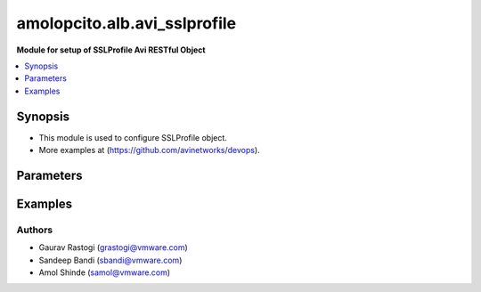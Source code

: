 .. vmware.alb.avi_sslprofile:


*****************************
amolopcito.alb.avi_sslprofile
*****************************

**Module for setup of SSLProfile Avi RESTful Object**


.. contents::
   :local:
   :depth: 1


Synopsis
--------
- This module is used to configure SSLProfile object.
- More examples at (https://github.com/avinetworks/devops).


Parameters
----------

.. raw:: html

    <table  border=0 cellpadding=0 class="documentation-table">
        <tr>
            <th colspan="2">Parameter</th>
            <th>Choices/<font color="blue">Defaults</font></th>
            <th width="100%">Comments</th>
        </tr>
        <tr>
            <td colspan="2">
                <div class="ansibleOptionAnchor" id="parameter-"></div>
                <b>state</b>
                <a class="ansibleOptionLink" href="#parameter-" title="Permalink to this option"></a>
                <div style="font-size: small">
                    <span style="color: purple">str</span>
                </div>
            </td>
            <td>
                <ul style="margin: 0; padding: 0">
                    <li>absent</li>
                    <li><div style="color: blue"><b>present</b>&nbsp;&larr;</div></li>
                </ul>
            </td>
            <td>
                <div style="font-size: small">
                    - The state that should be applied on the entity.
                </div>
            </td>
        </tr>
        <tr>
            <td colspan="2">
                <div class="ansibleOptionAnchor" id="parameter-"></div>
                <b>avi_api_update_method</b>
                <a class="ansibleOptionLink" href="#parameter-" title="Permalink to this option"></a>
                <div style="font-size: small">
                    <span style="color: purple">str</span>
                </div>
            </td>
            <td>
                <ul style="margin: 0; padding: 0">
                    <li><div style="color: blue"><b>put</b>&nbsp;&larr;</div></li>
                    <li>patch</li>
                </ul>
            </td>
            <td>
                <div style="font-size: small">
                    - Default method for object update is HTTP PUT.
                </div>
                <div style="font-size: small">
                    - Setting to patch will override that behavior to use HTTP PATCH.
                </div>
            </td>
        </tr>
        <tr>
            <td colspan="2">
                <div class="ansibleOptionAnchor" id="parameter-"></div>
                <b>avi_api_patch_op</b>
                <a class="ansibleOptionLink" href="#parameter-" title="Permalink to this option"></a>
                <div style="font-size: small">
                    <span style="color: purple">str</span>
                </div>
            </td>
            <td>
                <ul style="margin: 0; padding: 0">
                    <li><div style="color: blue"><b>add</b>&nbsp;&larr;</div></li>
                    <li>replace</li>
                    <li>delete</li>
                </ul>
            </td>
            <td>
                <div style="font-size: small">
                    - Patch operation to use when using avi_api_update_method as patch.
                </div>
            </td>
        </tr>
                <tr>
            <td colspan="2">
                <div class="ansibleOptionAnchor" id="parameter-"></div>
                <b>accepted_ciphers</b>
                <a class="ansibleOptionLink" href="#parameter-" title="Permalink to this option"></a>
                <div style="font-size: small">
                    <span style="color: purple">str</span>
                </div>
            </td>
            <td>
                                                            </td>
            <td>
                                                <div style="font-size: small">
                  - Ciphers suites represented as defined by https //www.openssl.org/docs/apps/ciphers.html.
                </div>
                                <div style="font-size: small">
                  - Default value when not specified in API or module is interpreted by Avi Controller as AES:3DES:RC4.
                </div>
                                            </td>
        </tr>
                <tr>
            <td colspan="2">
                <div class="ansibleOptionAnchor" id="parameter-"></div>
                <b>accepted_versions</b>
                <a class="ansibleOptionLink" href="#parameter-" title="Permalink to this option"></a>
                <div style="font-size: small">
                    <span style="color: purple">list</span>
                </div>
            </td>
            <td>
                                <div style="font-size: small">
                <b>required: true</b>
                </div>
                            </td>
            <td>
                                                <div style="font-size: small">
                  - Set of versions accepted by the server.
                </div>
                                <div style="font-size: small">
                  - Minimum of 1 items required.
                </div>
                                            </td>
        </tr>
                <tr>
            <td colspan="2">
                <div class="ansibleOptionAnchor" id="parameter-"></div>
                <b>cipher_enums</b>
                <a class="ansibleOptionLink" href="#parameter-" title="Permalink to this option"></a>
                <div style="font-size: small">
                    <span style="color: purple">list</span>
                </div>
            </td>
            <td>
                                                            </td>
            <td>
                                                <div style="font-size: small">
                  - Enum options - TLS_ECDHE_ECDSA_WITH_AES_128_GCM_SHA256, TLS_ECDHE_ECDSA_WITH_AES_256_GCM_SHA384, TLS_ECDHE_RSA_WITH_AES_128_GCM_SHA256,
                </div>
                                <div style="font-size: small">
                  - TLS_ECDHE_RSA_WITH_AES_256_GCM_SHA384, TLS_ECDHE_ECDSA_WITH_AES_128_CBC_SHA256, TLS_ECDHE_ECDSA_WITH_AES_256_CBC_SHA384,
                </div>
                                <div style="font-size: small">
                  - TLS_ECDHE_RSA_WITH_AES_128_CBC_SHA256, TLS_ECDHE_RSA_WITH_AES_256_CBC_SHA384, TLS_RSA_WITH_AES_128_GCM_SHA256, TLS_RSA_WITH_AES_256_GCM_SHA384,
                </div>
                                <div style="font-size: small">
                  - TLS_RSA_WITH_AES_128_CBC_SHA256, TLS_RSA_WITH_AES_256_CBC_SHA256, TLS_ECDHE_ECDSA_WITH_AES_128_CBC_SHA, TLS_ECDHE_ECDSA_WITH_AES_256_CBC_SHA,
                </div>
                                <div style="font-size: small">
                  - TLS_ECDHE_RSA_WITH_AES_128_CBC_SHA, TLS_ECDHE_RSA_WITH_AES_256_CBC_SHA, TLS_RSA_WITH_AES_128_CBC_SHA, TLS_RSA_WITH_AES_256_CBC_SHA,
                </div>
                                <div style="font-size: small">
                  - TLS_RSA_WITH_3DES_EDE_CBC_SHA, TLS_AES_256_GCM_SHA384...
                </div>
                                <div style="font-size: small">
                  - Allowed in basic(allowed values-
                </div>
                                <div style="font-size: small">
                  - tls_ecdhe_ecdsa_with_aes_128_gcm_sha256,tls_ecdhe_ecdsa_with_aes_256_gcm_sha384,tls_ecdhe_rsa_with_aes_128_gcm_sha256,tls_ecdhe_rsa_with_aes_256_gcm_sha384,tls_ecdhe_ecdsa_with_aes_128_cbc_sha256,tls_ecdhe_ecdsa_with_aes_256_cbc_sha384,tls_ecdhe_rsa_with_aes_128_cbc_sha256,tls_ecdhe_rsa_with_aes_256_cbc_sha384,tls_rsa_with_aes_128_gcm_sha256,tls_rsa_with_aes_256_gcm_sha384,tls_rsa_with_aes_128_cbc_sha256,tls_rsa_with_aes_256_cbc_sha256,tls_ecdhe_ecdsa_with_aes_128_cbc_sha,tls_ecdhe_ecdsa_with_aes_256_cbc_sha,tls_ecdhe_rsa_with_aes_128_cbc_sha,tls_ecdhe_rsa_with_aes_256_cbc_sha,tls_rsa_with_aes_128_cbc_sha,tls_rsa_with_aes_256_cbc_sha,tls_rsa_with_3des_ede_cbc_sha)
                </div>
                                <div style="font-size: small">
                  - edition, essentials(allowed values-
                </div>
                                <div style="font-size: small">
                  - tls_ecdhe_ecdsa_with_aes_128_gcm_sha256,tls_ecdhe_ecdsa_with_aes_256_gcm_sha384,tls_ecdhe_rsa_with_aes_128_gcm_sha256,tls_ecdhe_rsa_with_aes_256_gcm_sha384,tls_ecdhe_ecdsa_with_aes_128_cbc_sha256,tls_ecdhe_ecdsa_with_aes_256_cbc_sha384,tls_ecdhe_rsa_with_aes_128_cbc_sha256,tls_ecdhe_rsa_with_aes_256_cbc_sha384,tls_rsa_with_aes_128_gcm_sha256,tls_rsa_with_aes_256_gcm_sha384,tls_rsa_with_aes_128_cbc_sha256,tls_rsa_with_aes_256_cbc_sha256,tls_ecdhe_ecdsa_with_aes_128_cbc_sha,tls_ecdhe_ecdsa_with_aes_256_cbc_sha,tls_ecdhe_rsa_with_aes_128_cbc_sha,tls_ecdhe_rsa_with_aes_256_cbc_sha,tls_rsa_with_aes_128_cbc_sha,tls_rsa_with_aes_256_cbc_sha,tls_rsa_with_3des_ede_cbc_sha)
                </div>
                                <div style="font-size: small">
                  - edition, enterprise edition.
                </div>
                                            </td>
        </tr>
                <tr>
            <td colspan="2">
                <div class="ansibleOptionAnchor" id="parameter-"></div>
                <b>ciphersuites</b>
                <a class="ansibleOptionLink" href="#parameter-" title="Permalink to this option"></a>
                <div style="font-size: small">
                    <span style="color: purple">str</span>
                </div>
            </td>
            <td>
                                                            </td>
            <td>
                                                <div style="font-size: small">
                  - Tls 1.3 ciphers suites represented as defined by u(https //www.openssl.org/docs/manmaster/man1/ciphers.html).
                </div>
                                <div style="font-size: small">
                  - Field introduced in 18.2.6.
                </div>
                                <div style="font-size: small">
                  - Allowed in basic edition, essentials edition, enterprise edition.
                </div>
                                <div style="font-size: small">
                  - Special default for basic edition is tls_aes_256_gcm_sha384-tls_aes_128_gcm_sha256, essentials edition is
                </div>
                                <div style="font-size: small">
                  - tls_aes_256_gcm_sha384-tls_aes_128_gcm_sha256, enterprise is tls_aes_256_gcm_sha384-tls_chacha20_poly1305_sha256-tls_aes_128_gcm_sha256.
                </div>
                                <div style="font-size: small">
                  - Default value when not specified in API or module is interpreted by Avi Controller as
                </div>
                                <div style="font-size: small">
                  - TLS_AES_256_GCM_SHA384:TLS_CHACHA20_POLY1305_SHA256:TLS_AES_128_GCM_SHA256.
                </div>
                                            </td>
        </tr>
                <tr>
            <td colspan="2">
                <div class="ansibleOptionAnchor" id="parameter-"></div>
                <b>configpb_attributes</b>
                <a class="ansibleOptionLink" href="#parameter-" title="Permalink to this option"></a>
                <div style="font-size: small">
                    <span style="color: purple">dict</span>
                </div>
            </td>
            <td>
                                                            </td>
            <td>
                                                <div style="font-size: small">
                  - Protobuf versioning for config pbs.
                </div>
                                <div style="font-size: small">
                  - Field introduced in 21.1.1.
                </div>
                                            </td>
        </tr>
                <tr>
            <td colspan="2">
                <div class="ansibleOptionAnchor" id="parameter-"></div>
                <b>description</b>
                <a class="ansibleOptionLink" href="#parameter-" title="Permalink to this option"></a>
                <div style="font-size: small">
                    <span style="color: purple">str</span>
                </div>
            </td>
            <td>
                                                            </td>
            <td>
                                                <div style="font-size: small">
                  - User defined description for the object.
                </div>
                                            </td>
        </tr>
                <tr>
            <td colspan="2">
                <div class="ansibleOptionAnchor" id="parameter-"></div>
                <b>dhparam</b>
                <a class="ansibleOptionLink" href="#parameter-" title="Permalink to this option"></a>
                <div style="font-size: small">
                    <span style="color: purple">str</span>
                </div>
            </td>
            <td>
                                                            </td>
            <td>
                                                <div style="font-size: small">
                  - Dh parameters used in ssl.
                </div>
                                <div style="font-size: small">
                  - At this time, it is not configurable and is set to 2048 bits.
                </div>
                                            </td>
        </tr>
                <tr>
            <td colspan="2">
                <div class="ansibleOptionAnchor" id="parameter-"></div>
                <b>ec_named_curve</b>
                <a class="ansibleOptionLink" href="#parameter-" title="Permalink to this option"></a>
                <div style="font-size: small">
                    <span style="color: purple">str</span>
                </div>
            </td>
            <td>
                                                            </td>
            <td>
                                                <div style="font-size: small">
                  - Elliptic curve cryptography namedcurves (tls supported groups)represented as defined by rfc 8422-section 5.1.1 andhttps
                </div>
                                <div style="font-size: small">
                  - //www.openssl.org/docs/man1.1.0/man3/ssl_ctx_set1_curves.html.
                </div>
                                <div style="font-size: small">
                  - Field introduced in 21.1.1.
                </div>
                                <div style="font-size: small">
                  - Default value when not specified in API or module is interpreted by Avi Controller as auto.
                </div>
                                            </td>
        </tr>
                <tr>
            <td colspan="2">
                <div class="ansibleOptionAnchor" id="parameter-"></div>
                <b>enable_early_data</b>
                <a class="ansibleOptionLink" href="#parameter-" title="Permalink to this option"></a>
                <div style="font-size: small">
                    <span style="color: purple">bool</span>
                </div>
            </td>
            <td>
                                                            </td>
            <td>
                                                <div style="font-size: small">
                  - Enable early data processing for tls1.3 connections.
                </div>
                                <div style="font-size: small">
                  - Field introduced in 18.2.6.
                </div>
                                <div style="font-size: small">
                  - Allowed in basic(allowed values- false) edition, essentials(allowed values- false) edition, enterprise edition.
                </div>
                                <div style="font-size: small">
                  - Default value when not specified in API or module is interpreted by Avi Controller as False.
                </div>
                                            </td>
        </tr>
                <tr>
            <td colspan="2">
                <div class="ansibleOptionAnchor" id="parameter-"></div>
                <b>enable_ssl_session_reuse</b>
                <a class="ansibleOptionLink" href="#parameter-" title="Permalink to this option"></a>
                <div style="font-size: small">
                    <span style="color: purple">bool</span>
                </div>
            </td>
            <td>
                                                            </td>
            <td>
                                                <div style="font-size: small">
                  - Enable ssl session re-use.
                </div>
                                <div style="font-size: small">
                  - Default value when not specified in API or module is interpreted by Avi Controller as True.
                </div>
                                            </td>
        </tr>
                <tr>
            <td colspan="2">
                <div class="ansibleOptionAnchor" id="parameter-"></div>
                <b>labels</b>
                <a class="ansibleOptionLink" href="#parameter-" title="Permalink to this option"></a>
                <div style="font-size: small">
                    <span style="color: purple">list</span>
                </div>
            </td>
            <td>
                                                            </td>
            <td>
                                                <div style="font-size: small">
                  - Key value pairs for granular object access control.
                </div>
                                <div style="font-size: small">
                  - Also allows for classification and tagging of similar objects.
                </div>
                                <div style="font-size: small">
                  - Field deprecated in 20.1.5.
                </div>
                                <div style="font-size: small">
                  - Field introduced in 20.1.2.
                </div>
                                <div style="font-size: small">
                  - Maximum of 4 items allowed.
                </div>
                                            </td>
        </tr>
                <tr>
            <td colspan="2">
                <div class="ansibleOptionAnchor" id="parameter-"></div>
                <b>markers</b>
                <a class="ansibleOptionLink" href="#parameter-" title="Permalink to this option"></a>
                <div style="font-size: small">
                    <span style="color: purple">list</span>
                </div>
            </td>
            <td>
                                                            </td>
            <td>
                                                <div style="font-size: small">
                  - List of labels to be used for granular rbac.
                </div>
                                <div style="font-size: small">
                  - Field introduced in 20.1.5.
                </div>
                                            </td>
        </tr>
                <tr>
            <td colspan="2">
                <div class="ansibleOptionAnchor" id="parameter-"></div>
                <b>name</b>
                <a class="ansibleOptionLink" href="#parameter-" title="Permalink to this option"></a>
                <div style="font-size: small">
                    <span style="color: purple">str</span>
                </div>
            </td>
            <td>
                                <div style="font-size: small">
                <b>required: true</b>
                </div>
                            </td>
            <td>
                                                <div style="font-size: small">
                  - Name of the object.
                </div>
                                            </td>
        </tr>
                <tr>
            <td colspan="2">
                <div class="ansibleOptionAnchor" id="parameter-"></div>
                <b>prefer_client_cipher_ordering</b>
                <a class="ansibleOptionLink" href="#parameter-" title="Permalink to this option"></a>
                <div style="font-size: small">
                    <span style="color: purple">bool</span>
                </div>
            </td>
            <td>
                                                            </td>
            <td>
                                                <div style="font-size: small">
                  - Prefer the ssl cipher ordering presented by the client during the ssl handshake over the one specified in the ssl profile.
                </div>
                                <div style="font-size: small">
                  - Default value when not specified in API or module is interpreted by Avi Controller as False.
                </div>
                                            </td>
        </tr>
                <tr>
            <td colspan="2">
                <div class="ansibleOptionAnchor" id="parameter-"></div>
                <b>send_close_notify</b>
                <a class="ansibleOptionLink" href="#parameter-" title="Permalink to this option"></a>
                <div style="font-size: small">
                    <span style="color: purple">bool</span>
                </div>
            </td>
            <td>
                                                            </td>
            <td>
                                                <div style="font-size: small">
                  - Send 'close notify' alert message for a clean shutdown of the ssl connection.
                </div>
                                <div style="font-size: small">
                  - Default value when not specified in API or module is interpreted by Avi Controller as True.
                </div>
                                            </td>
        </tr>
                <tr>
            <td colspan="2">
                <div class="ansibleOptionAnchor" id="parameter-"></div>
                <b>signature_algorithm</b>
                <a class="ansibleOptionLink" href="#parameter-" title="Permalink to this option"></a>
                <div style="font-size: small">
                    <span style="color: purple">str</span>
                </div>
            </td>
            <td>
                                                            </td>
            <td>
                                                <div style="font-size: small">
                  - Signature algorithms represented as defined by rfc5246-section 7.4.1.4.1 andhttps
                </div>
                                <div style="font-size: small">
                  - //www.openssl.org/docs/man1.1.0/man3/ssl_ctx_set1_client_sigalgs_list.html.
                </div>
                                <div style="font-size: small">
                  - Field introduced in 21.1.1.
                </div>
                                <div style="font-size: small">
                  - Default value when not specified in API or module is interpreted by Avi Controller as ECDSA+SHA256:RSA+SHA256.
                </div>
                                            </td>
        </tr>
                <tr>
            <td colspan="2">
                <div class="ansibleOptionAnchor" id="parameter-"></div>
                <b>ssl_rating</b>
                <a class="ansibleOptionLink" href="#parameter-" title="Permalink to this option"></a>
                <div style="font-size: small">
                    <span style="color: purple">dict</span>
                </div>
            </td>
            <td>
                                                            </td>
            <td>
                                                <div style="font-size: small">
                  - Sslrating settings for sslprofile.
                </div>
                                            </td>
        </tr>
                <tr>
            <td colspan="2">
                <div class="ansibleOptionAnchor" id="parameter-"></div>
                <b>ssl_session_timeout</b>
                <a class="ansibleOptionLink" href="#parameter-" title="Permalink to this option"></a>
                <div style="font-size: small">
                    <span style="color: purple">int</span>
                </div>
            </td>
            <td>
                                                            </td>
            <td>
                                                <div style="font-size: small">
                  - The amount of time in seconds before an ssl session expires.
                </div>
                                <div style="font-size: small">
                  - Unit is sec.
                </div>
                                <div style="font-size: small">
                  - Default value when not specified in API or module is interpreted by Avi Controller as 86400.
                </div>
                                            </td>
        </tr>
                <tr>
            <td colspan="2">
                <div class="ansibleOptionAnchor" id="parameter-"></div>
                <b>tags</b>
                <a class="ansibleOptionLink" href="#parameter-" title="Permalink to this option"></a>
                <div style="font-size: small">
                    <span style="color: purple">list</span>
                </div>
            </td>
            <td>
                                                            </td>
            <td>
                                                <div style="font-size: small">
                  - List of tag.
                </div>
                                            </td>
        </tr>
                <tr>
            <td colspan="2">
                <div class="ansibleOptionAnchor" id="parameter-"></div>
                <b>tenant_ref</b>
                <a class="ansibleOptionLink" href="#parameter-" title="Permalink to this option"></a>
                <div style="font-size: small">
                    <span style="color: purple">str</span>
                </div>
            </td>
            <td>
                                                            </td>
            <td>
                                                <div style="font-size: small">
                  - It is a reference to an object of type tenant.
                </div>
                                            </td>
        </tr>
                <tr>
            <td colspan="2">
                <div class="ansibleOptionAnchor" id="parameter-"></div>
                <b>type</b>
                <a class="ansibleOptionLink" href="#parameter-" title="Permalink to this option"></a>
                <div style="font-size: small">
                    <span style="color: purple">str</span>
                </div>
            </td>
            <td>
                                                            </td>
            <td>
                                                <div style="font-size: small">
                  - Ssl profile type.
                </div>
                                <div style="font-size: small">
                  - Enum options - SSL_PROFILE_TYPE_APPLICATION, SSL_PROFILE_TYPE_SYSTEM.
                </div>
                                <div style="font-size: small">
                  - Field introduced in 17.2.8.
                </div>
                                <div style="font-size: small">
                  - Default value when not specified in API or module is interpreted by Avi Controller as SSL_PROFILE_TYPE_APPLICATION.
                </div>
                                            </td>
        </tr>
                <tr>
            <td colspan="2">
                <div class="ansibleOptionAnchor" id="parameter-"></div>
                <b>url</b>
                <a class="ansibleOptionLink" href="#parameter-" title="Permalink to this option"></a>
                <div style="font-size: small">
                    <span style="color: purple">str</span>
                </div>
            </td>
            <td>
                                                            </td>
            <td>
                                                <div style="font-size: small">
                  - Avi controller URL of the object.
                </div>
                                            </td>
        </tr>
                <tr>
            <td colspan="2">
                <div class="ansibleOptionAnchor" id="parameter-"></div>
                <b>uuid</b>
                <a class="ansibleOptionLink" href="#parameter-" title="Permalink to this option"></a>
                <div style="font-size: small">
                    <span style="color: purple">str</span>
                </div>
            </td>
            <td>
                                                            </td>
            <td>
                                                <div style="font-size: small">
                  - Unique object identifier of the object.
                </div>
                                            </td>
        </tr>
            </table>
    <br/>


Examples
--------

.. code-block:: yaml
    - hosts: localhost
      connection: local
      collections:
        - amolopcito.alb
      tasks:        
          - name: Create SSL profile with list of allowed ciphers
            avi_sslprofile:
              controller: '{{ controller }}'
              username: '{{ username }}'
              password: '{{ password }}'
              accepted_ciphers: >
                ECDHE-ECDSA-AES128-GCM-SHA256:ECDHE-ECDSA-AES128-SHA:ECDHE-ECDSA-AES256-SHA:
                ECDHE-ECDSA-AES256-GCM-SHA384:ECDHE-ECDSA-AES128-SHA256:ECDHE-ECDSA-AES256-SHA384:
                AES128-GCM-SHA256:AES256-GCM-SHA384:AES128-SHA256:AES256-SHA256:AES128-SHA:
                AES256-SHA:DES-CBC3-SHA:ECDHE-RSA-AES128-SHA:ECDHE-RSA-AES256-SHA384:
                ECDHE-RSA-AES128-SHA256:ECDHE-RSA-AES256-GCM-SHA384:ECDHE-RSA-AES128-GCM-SHA256:ECDHE-RSA-AES256-SHA
              accepted_versions:
              - type: SSL_VERSION_TLS1
              - type: SSL_VERSION_TLS1_1
              - type: SSL_VERSION_TLS1_2
              cipher_enums:
              - TLS_ECDHE_ECDSA_WITH_AES_128_GCM_SHA256
              - TLS_ECDHE_ECDSA_WITH_AES_128_CBC_SHA
              - TLS_ECDHE_ECDSA_WITH_AES_256_CBC_SHA
              - TLS_ECDHE_ECDSA_WITH_AES_256_GCM_SHA384
              - TLS_ECDHE_ECDSA_WITH_AES_128_CBC_SHA256
              - TLS_ECDHE_ECDSA_WITH_AES_256_CBC_SHA384
              - TLS_RSA_WITH_AES_128_GCM_SHA256
              - TLS_RSA_WITH_AES_256_GCM_SHA384
              - TLS_RSA_WITH_AES_128_CBC_SHA256
              - TLS_RSA_WITH_AES_256_CBC_SHA256
              - TLS_RSA_WITH_AES_128_CBC_SHA
              - TLS_RSA_WITH_AES_256_CBC_SHA
              - TLS_RSA_WITH_3DES_EDE_CBC_SHA
              - TLS_ECDHE_RSA_WITH_AES_128_CBC_SHA
              - TLS_ECDHE_RSA_WITH_AES_256_CBC_SHA384
              - TLS_ECDHE_RSA_WITH_AES_128_CBC_SHA256
              - TLS_ECDHE_RSA_WITH_AES_256_GCM_SHA384
              - TLS_ECDHE_RSA_WITH_AES_128_GCM_SHA256
              - TLS_ECDHE_RSA_WITH_AES_256_CBC_SHA
              name: PFS-BOTH-RSA-EC
              send_close_notify: true
              ssl_rating:
                compatibility_rating: SSL_SCORE_EXCELLENT
                performance_rating: SSL_SCORE_EXCELLENT
                security_score: '100.0'
              tenant_ref: /api/tenant?name=Demo



Authors
~~~~~~~
- Gaurav Rastogi (grastogi@vmware.com)
- Sandeep Bandi (sbandi@vmware.com)
- Amol Shinde (samol@vmware.com)



